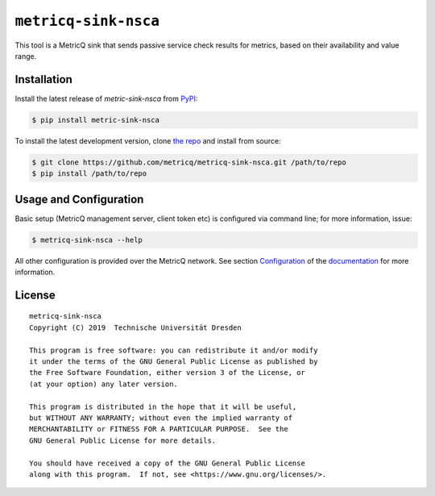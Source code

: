 ``metricq-sink-nsca``
=====================

|PyPI version|
|documentation|

.. |PyPI version| image:: https://img.shields.io/pypi/v/metricq-sink-nsca.svg
   :target: PyPI_

.. |Documentation| image:: https://img.shields.io/badge/Documentation-here-green.svg
   :target: documentation_

This tool is a MetricQ sink that sends passive service check results for
metrics, based on their availability and value range.

Installation
------------

Install the latest release of `metric-sink-nsca` from PyPI_:

.. code-block:: console

    $ pip install metric-sink-nsca

To install the latest development version, clone
`the repo <https://github.com/metricq/metricq-sink-nsca>`_ and install from source:

.. code-block:: console

    $ git clone https://github.com/metricq/metricq-sink-nsca.git /path/to/repo
    $ pip install /path/to/repo

Usage and Configuration
-----------------------

Basic setup (MetricQ management server, client token etc) is configured via
command line; for more information, issue:

.. code-block:: console

   $ metricq-sink-nsca --help

All other configuration is provided over the MetricQ network.
See section `Configuration <https://metricq.github.io/metricq-sink-nsca/usage/configuration.html>`_
of the documentation_ for more information.


License
-------

::

  metricq-sink-nsca
  Copyright (C) 2019  Technische Universität Dresden

  This program is free software: you can redistribute it and/or modify
  it under the terms of the GNU General Public License as published by
  the Free Software Foundation, either version 3 of the License, or
  (at your option) any later version.

  This program is distributed in the hope that it will be useful,
  but WITHOUT ANY WARRANTY; without even the implied warranty of
  MERCHANTABILITY or FITNESS FOR A PARTICULAR PURPOSE.  See the
  GNU General Public License for more details.

  You should have received a copy of the GNU General Public License
  along with this program.  If not, see <https://www.gnu.org/licenses/>.

.. _PyPI: https://pypi.python.org/pypi/metricq-sink-nsca/
.. _documentation: https://metricq.github.io/metricq-sink-nsca
